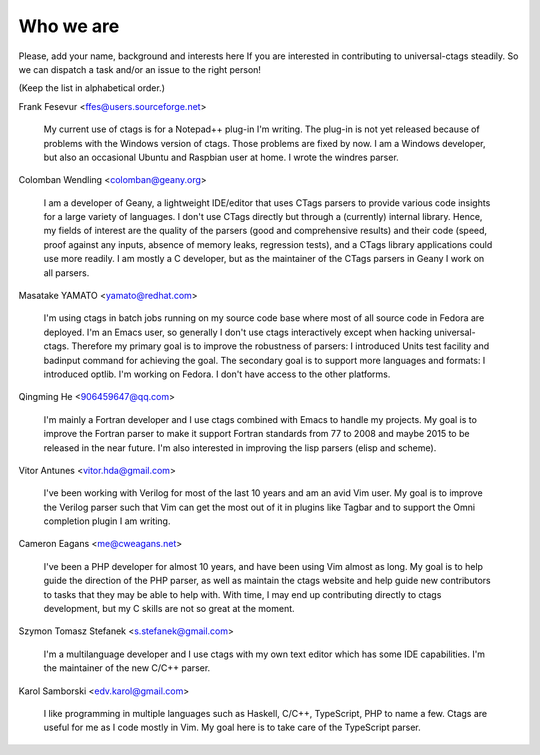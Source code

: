 ============================================================
Who we are
============================================================

Please, add your name, background and interests here If you are
interested in contributing to universal-ctags steadily. So we can
dispatch a task and/or an issue to the right person!

(Keep the list in alphabetical order.)


Frank Fesevur <ffes@users.sourceforge.net>

	My current use of ctags is for a Notepad++ plug-in I'm writing.
	The plug-in is not yet released because of problems with the
	Windows version of ctags. Those problems are fixed by now.
	I am a Windows developer, but also an occasional Ubuntu and
	Raspbian user at home. I wrote the windres parser.

Colomban Wendling <colomban@geany.org>

	I am a developer of Geany, a lightweight IDE/editor that uses CTags
	parsers to provide various code insights for a large variety of
	languages. I don't use CTags directly but through a (currently)
	internal library. Hence, my fields of interest are the quality of the
	parsers (good and comprehensive results) and their code (speed, proof
	against any inputs, absence of memory leaks, regression tests), and a
	CTags library applications could use more readily. I am mostly a C
	developer, but as the maintainer of the CTags parsers in Geany I work
	on all parsers.

Masatake YAMATO <yamato@redhat.com>

	I'm using ctags in batch jobs running on my source code base
	where most of all source code in Fedora are deployed.  I'm an
	Emacs user, so generally I don't use ctags interactively
	except when hacking universal-ctags. Therefore my primary goal
	is to improve the robustness of parsers: I introduced Units
	test facility and badinput command for achieving the goal.
	The secondary goal is to support more languages and formats: I
	introduced optlib. I'm working on Fedora. I don't
	have access to the other platforms.

Qingming He <906459647@qq.com>

	I'm mainly a Fortran developer and I use ctags combined with Emacs to
	handle my projects. My goal is to improve the Fortran parser to make
	it support Fortran standards from 77 to 2008 and maybe 2015 to be
	released in the near future. I'm also interested in improving the lisp
	parsers (elisp and scheme).

Vitor Antunes <vitor.hda@gmail.com>

	I've been working with Verilog for most of the last 10
	years and am an avid Vim user. My goal is to improve the
	Verilog parser such that Vim can get the most out of it
	in plugins like Tagbar and to support the Omni
	completion plugin I am writing.

Cameron Eagans <me@cweagans.net>

        I've been a PHP developer for almost 10 years, and have been using Vim
        almost as long. My goal is to help guide the direction of the PHP
        parser, as well as maintain the ctags website and help guide new
        contributors to tasks that they may be able to help with. With time,
        I may end up contributing directly to ctags development, but my C skills
        are not so great at the moment.

Szymon Tomasz Stefanek <s.stefanek@gmail.com>

	I'm a multilanguage developer and I use ctags with my own text editor
	which has some IDE capabilities. I'm the maintainer of the new C/C++ parser.

Karol Samborski <edv.karol@gmail.com>

	I like programming in multiple languages such as Haskell, C/C++,
	TypeScript, PHP to name a few. Ctags are useful for me as I code mostly in
	Vim. My goal here is to take care of the TypeScript parser.
